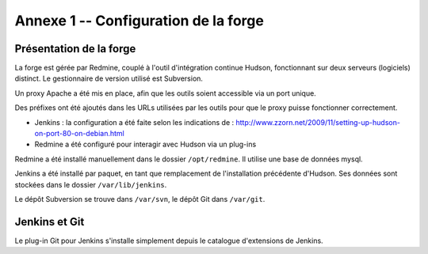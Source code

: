 .. Configuration de la forge

Annexe 1 -- Configuration de la forge
#####################################


Présentation de la forge
************************

La forge est gérée par Redmine, couplé à l'outil d'intégration continue Hudson,
fonctionnant sur deux serveurs (logiciels) distinct.
Le gestionnaire de version utilisé est Subversion.

Un proxy Apache a été mis en place, afin que les outils soient accessible via un
port unique.

Des préfixes ont été ajoutés dans les URLs utilisées par les outils pour que le
proxy puisse fonctionner correctement.

- Jenkins : la configuration a été faite selon les indications de :
  `<http://www.zzorn.net/2009/11/setting-up-hudson-on-port-80-on-debian.html>`_

- Redmine a été configuré pour interagir avec Hudson via un plug-ins

Redmine a été installé manuellement dans le dossier ``/opt/redmine``.
Il utilise une base de données mysql.

Jenkins a été installé par paquet, en tant que remplacement de l'installation
précédente d'Hudson.
Ses données sont stockées dans le dossier ``/var/lib/jenkins``.

Le dépôt Subversion se trouve dans ``/var/svn``, le dépôt Git dans ``/var/git``.

Jenkins et Git
**************

Le plug-in Git pour Jenkins s'installe simplement depuis le catalogue
d'extensions de Jenkins.
